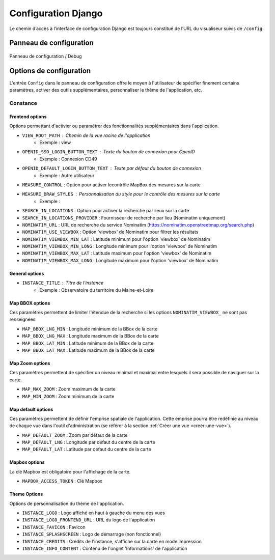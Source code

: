 =====================
Configuration Django
=====================

Le chemin d’accès à l’interface de configuration Django est toujours constitué de l’URL du visualiseur suivis de ``/config``.

--------------------------
Panneau de configuration
--------------------------

.. figure:: ../_static/images/django/django-conf-pannel.png
   :alt: Panneau de configuration / Debug
   :align: center

   Panneau de configuration / Debug

--------------------------
Options de configuration
--------------------------

L'entrée ``Config`` dans le panneau de configuration offre le moyen à l'utilisateur de spécifier finement certains paramètres, activer des outils supplémentaires, personnaliser le thème de l'application, etc.

Constance
----------

Frontend options
~~~~~~~~~~~~~~~~

Options permettant d'activier ou paramétrer des fonctionnalités supplémentaires dans l'application.

- ``VIEW_ROOT_PATH`` : Chemin de la vue racine de l'application
    - Exemple : view 
- ``OPENID_SSO_LOGIN_BUTTON_TEXT`` : Texte du bouton de connexion pour OpenID
    - Exemple : Connexion CD49
- ``OPENID_DEFAULT_LOGIN_BUTTON_TEXT`` : Texte par défaut du bouton de connexion
    - Exemple : Autre utilisateur
- ``MEASURE_CONTROL`` : Option pour activer lecontrôle MapBox des mesures sur la carte
- ``MEASURE_DRAW_STYLES`` : Personnalisation du style pour le contrôle des mesures sur la carte
    - Exemple : 
- ``SEARCH_IN_LOCATIONS`` : Option pour activer la recherche par lieux sur la carte
- ``SEARCH_IN_LOCATIONS_PROVIDER`` : Fournisseur de recherche par lieu (Nominatim uniquement)
- ``NOMINATIM_URL`` : URL de recherche du service Nominatim (https://nominatim.openstreetmap.org/search.php)
- ``NOMINATIM_USE_VIEWBOX`` : Option 'viewbox' de Nominatim pour filtrer les résultats
- ``NOMINATIM_VIEWBOX_MIN_LAT`` : Latitude minimum pour l'option 'viewbox' de Nominatim
- ``NOMINATIM_VIEWBOX_MIN_LONG`` : Longitude minimum pour l'option 'viewbox' de Nominatim
- ``NOMINATIM_VIEWBOX_MAX_LAT`` : Latitude maximum pour l'option 'viewbox' de Nominatim
- ``NOMINATIM_VIEWBOX_MAX_LONG`` : Longitude maximum pour l'option 'viewbox' de Nominatim

General options
~~~~~~~~~~~~~~~~

- ``INSTANCE_TITLE`` : Titre de l'instance
    - Exemple : Observatoire du territoire du Maine-et-Loire

Map BBOX options
~~~~~~~~~~~~~~~~

Ces paramètres permettent de limiter l'étendue de la recherche si les options ``NOMINATIM_VIEWBOX_`` ne sont pas renseignées.

- ``MAP_BBOX_LNG_MIN`` : Longitude minimum de la BBox de la carte
- ``MAP_BBOX_LNG_MAX`` : Longitude maximum de la BBox de la carte
- ``MAP_BBOX_LAT_MIN`` : Latitude minimum de la BBox de la carte
- ``MAP_BBOX_LAT_MAX`` : Latitude maximum de la BBox de la carte

Map Zoom options
~~~~~~~~~~~~~~~~

Ces paramètres permettent de spécifier un niveau minimal et maximal entre lesquels il sera possible de naviguer sur la carte.

- ``MAP_MAX_ZOOM`` : Zoom maximum de la carte
- ``MAP_MIN_ZOOM`` : Zoom minimum de la carte

Map default options
~~~~~~~~~~~~~~~~~~~

Ces paramètres permettent de définir l'emprise spatiale de l'application.
Cette emprise pourra être redéfinie au niveau de chaque vue dans l'outil d'administration (se référer à la section :ref:`Créer une vue <creer-une-vue>`).

- ``MAP_DEFAULT_ZOOM`` : Zoom par défaut de la carte
- ``MAP_DEFAULT_LNG`` : Longitude par défaut du centre de la carte
- ``MAP_DEFAULT_LAT`` : Latitude par défaut du centre de la carte

Mapbox options
~~~~~~~~~~~~~~

La clé Mapbox est obligatoire pour l'affichage de la carte.

- ``MAPBOX_ACCESS_TOKEN`` : Clé Mapbox

Theme Options
~~~~~~~~~~~~~~

Options de personnalisation du thème de l'application.

- ``INSTANCE_LOGO`` : Logo affiché en haut à gauche du menu des vues
- ``INSTANCE_LOGO_FRONTEND_URL`` : URL du logo de l'application
- ``INSTANCE_FAVICON`` : Favicon
- ``INSTANCE_SPLASHSCREEN`` : Logo de démarrage (non fonctionnel)
- ``INSTANCE_CREDITS`` : Crédits de l'instance, s'affiche sur la carte en mode impression
- ``INSTANCE_INFO_CONTENT`` : Contenu de l'onglet 'Informations' de l'application
    



